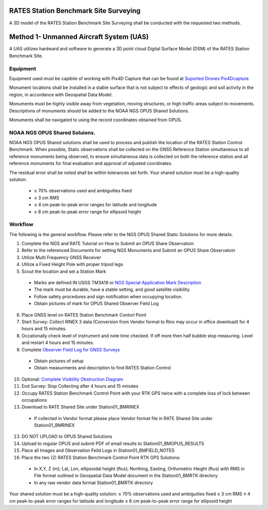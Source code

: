 RATES Station Benchmark Site Surveying
=========================================

A 3D model of the RATES Station Benchmark Site Surveying shall be conducted with the requested two methods.

Method 1- Unmanned Aircraft System (UAS)
=========================================

A UAS utilizes hardward and software to generate a 3D point cloud Digital Surface Model (DSM) of the RATES Station Benchmark Site.

Equipment
------------

Equipment used must be capibile of working with Pix4D Capture that can be found at `Suported Drones Pix4Dcapture <https://support.pix4d.com/hc/en-us/articles/203991609-Supported-drones-cameras-and-controllers-PIX4Dcapture>`_

Monument locations shall be installed in a stable surface that is not subject to effects of geologic and soil activity in the region, in accordance with Geospatial Data Model. 

Monuments must be highly visible away from vegetation, moving structures, or high traffic areas subject to movements. Descriptions of monuments should be added to the NOAA NGS OPUS Shared Solutions.

Monuments shall be navigated to using the record coordinates  obtained from OPUS. 

NOAA NGS OPUS Shared Soluions. 
--------------------

NOAA NGS OPUS Shared solutions shall be used to process and publish the location of the RATES Station Control Benchmark.  When possible, Static observations shall be collected on the GNSS Reference Station  simultaneous to all reference monuments being observed, to ensure  simultaneous data is collected on both the reference station and all 
reference monuments for final evaluation and approval of adjusted coordinates.

The residual error shall be noted shall  be within tolerances set forth. 
Your shared solution must be a high-quality solution:
 - ≥ 70% observations used and ambiguities fixed
 - ≤ 3 cm RMS
 - ≤ 4 cm peak-to-peak error ranges for latitude and longitude
 - ≤ 8 cm peak-to-peak error range for ellipsoid height

Workflow
-----------

The following is the general workflow.  Please refer to the NGS OPUS Shared Static Solutions for more details.

.. code-block:: yaml
1. Complete the NGS and RATE Tutorial on How to Submit an OPUS Share Observatoin
2. Refer to the referenced Documents for setting NGS Monuments and Submit an OPUS Share Observatoin
3. Utilize Multi Frequency GNSS Receiver
4. Utilize a Fixed Height Pole with proper tripod legs
5. Scout the location and set a Station Mark
 - Marks are defined IN USGS TM3A19 or `NGS Special Application Mark Description <https://geodesy.noaa.gov/marks/descriptors.shtml#setting>`_
 - The mark must be durable, have a stable setting, and good satellite visibility.
 - Follow safety procedures and sign notification when occupying location.
 - Obtain pictures of mark for OPUS Shared Observer Field Log
6. Place GNSS level on RATES Station Benchmark Contorl Point
7. Start Survey: Collect RINEX 3 data (Conversion from Vendor format to Rinx may occur in office download) for 4 hours and 15 minutes.
8. Occationally check level of instrument and note time checked.  If off more then half bubble stop measuring.  Level and restart 4 hours and 15 minutes.
9. Complete `Observer Field Log for GNSS Surveys <https://geodesy.noaa.gov/surveys/forms/obslog-OPUS.pdf?>`_
  - Obtain pictures of setup
  - Obtain measurments and description to find RATES Station Control
10. Optional: `Complete Visibility Obstruction Diagram <https://geodesy.noaa.gov/surveys/forms/#visibility>`_
11. End Survey: Stop Collecting after 4 hours and 15 minutes
12. Occupy RATES Station Benchmark Control Point with your RTK GPS twice with a complete loss of lock between occupations
13. Download to RATE Shared Site under \Station\01_BM\RINEX
  - If collected in Vendor format please place Vendor format file in RATE Shared Site under \Station\01_BM\RINEX
13. DO NOT UPLOAD to OPUS Shared Solutions
14. Upload to regular OPUS and submit PDF of email results to \Station\01_BM\OPUS_RESULTS
15. Place all Images and Observation Feild Logs in \Station\01_BM\FIELD_NOTES
16. Place the two (2) RATES Station Benchmark Control Point RTK GPS Solutions:
  - In X,Y, Z (m); Lat, Lon, ellipsoidal height (ftus); Northing, Easting, Orthometric Height (ftus) with RMS in File format outlined in Geospatial Data Model document in the \Station\01_BM\RTK directory 
  - In any raw vendor data format \Station\01_BM\RTK directory 
  
.. note::
 
Your shared solution must be a high-quality solution:
≥ 70% observations used and ambiguities fixed
≤ 3 cm RMS
≤ 4 cm peak-to-peak error ranges for latitude and longitude
≤ 8 cm peak-to-peak error range for ellipsoid height

